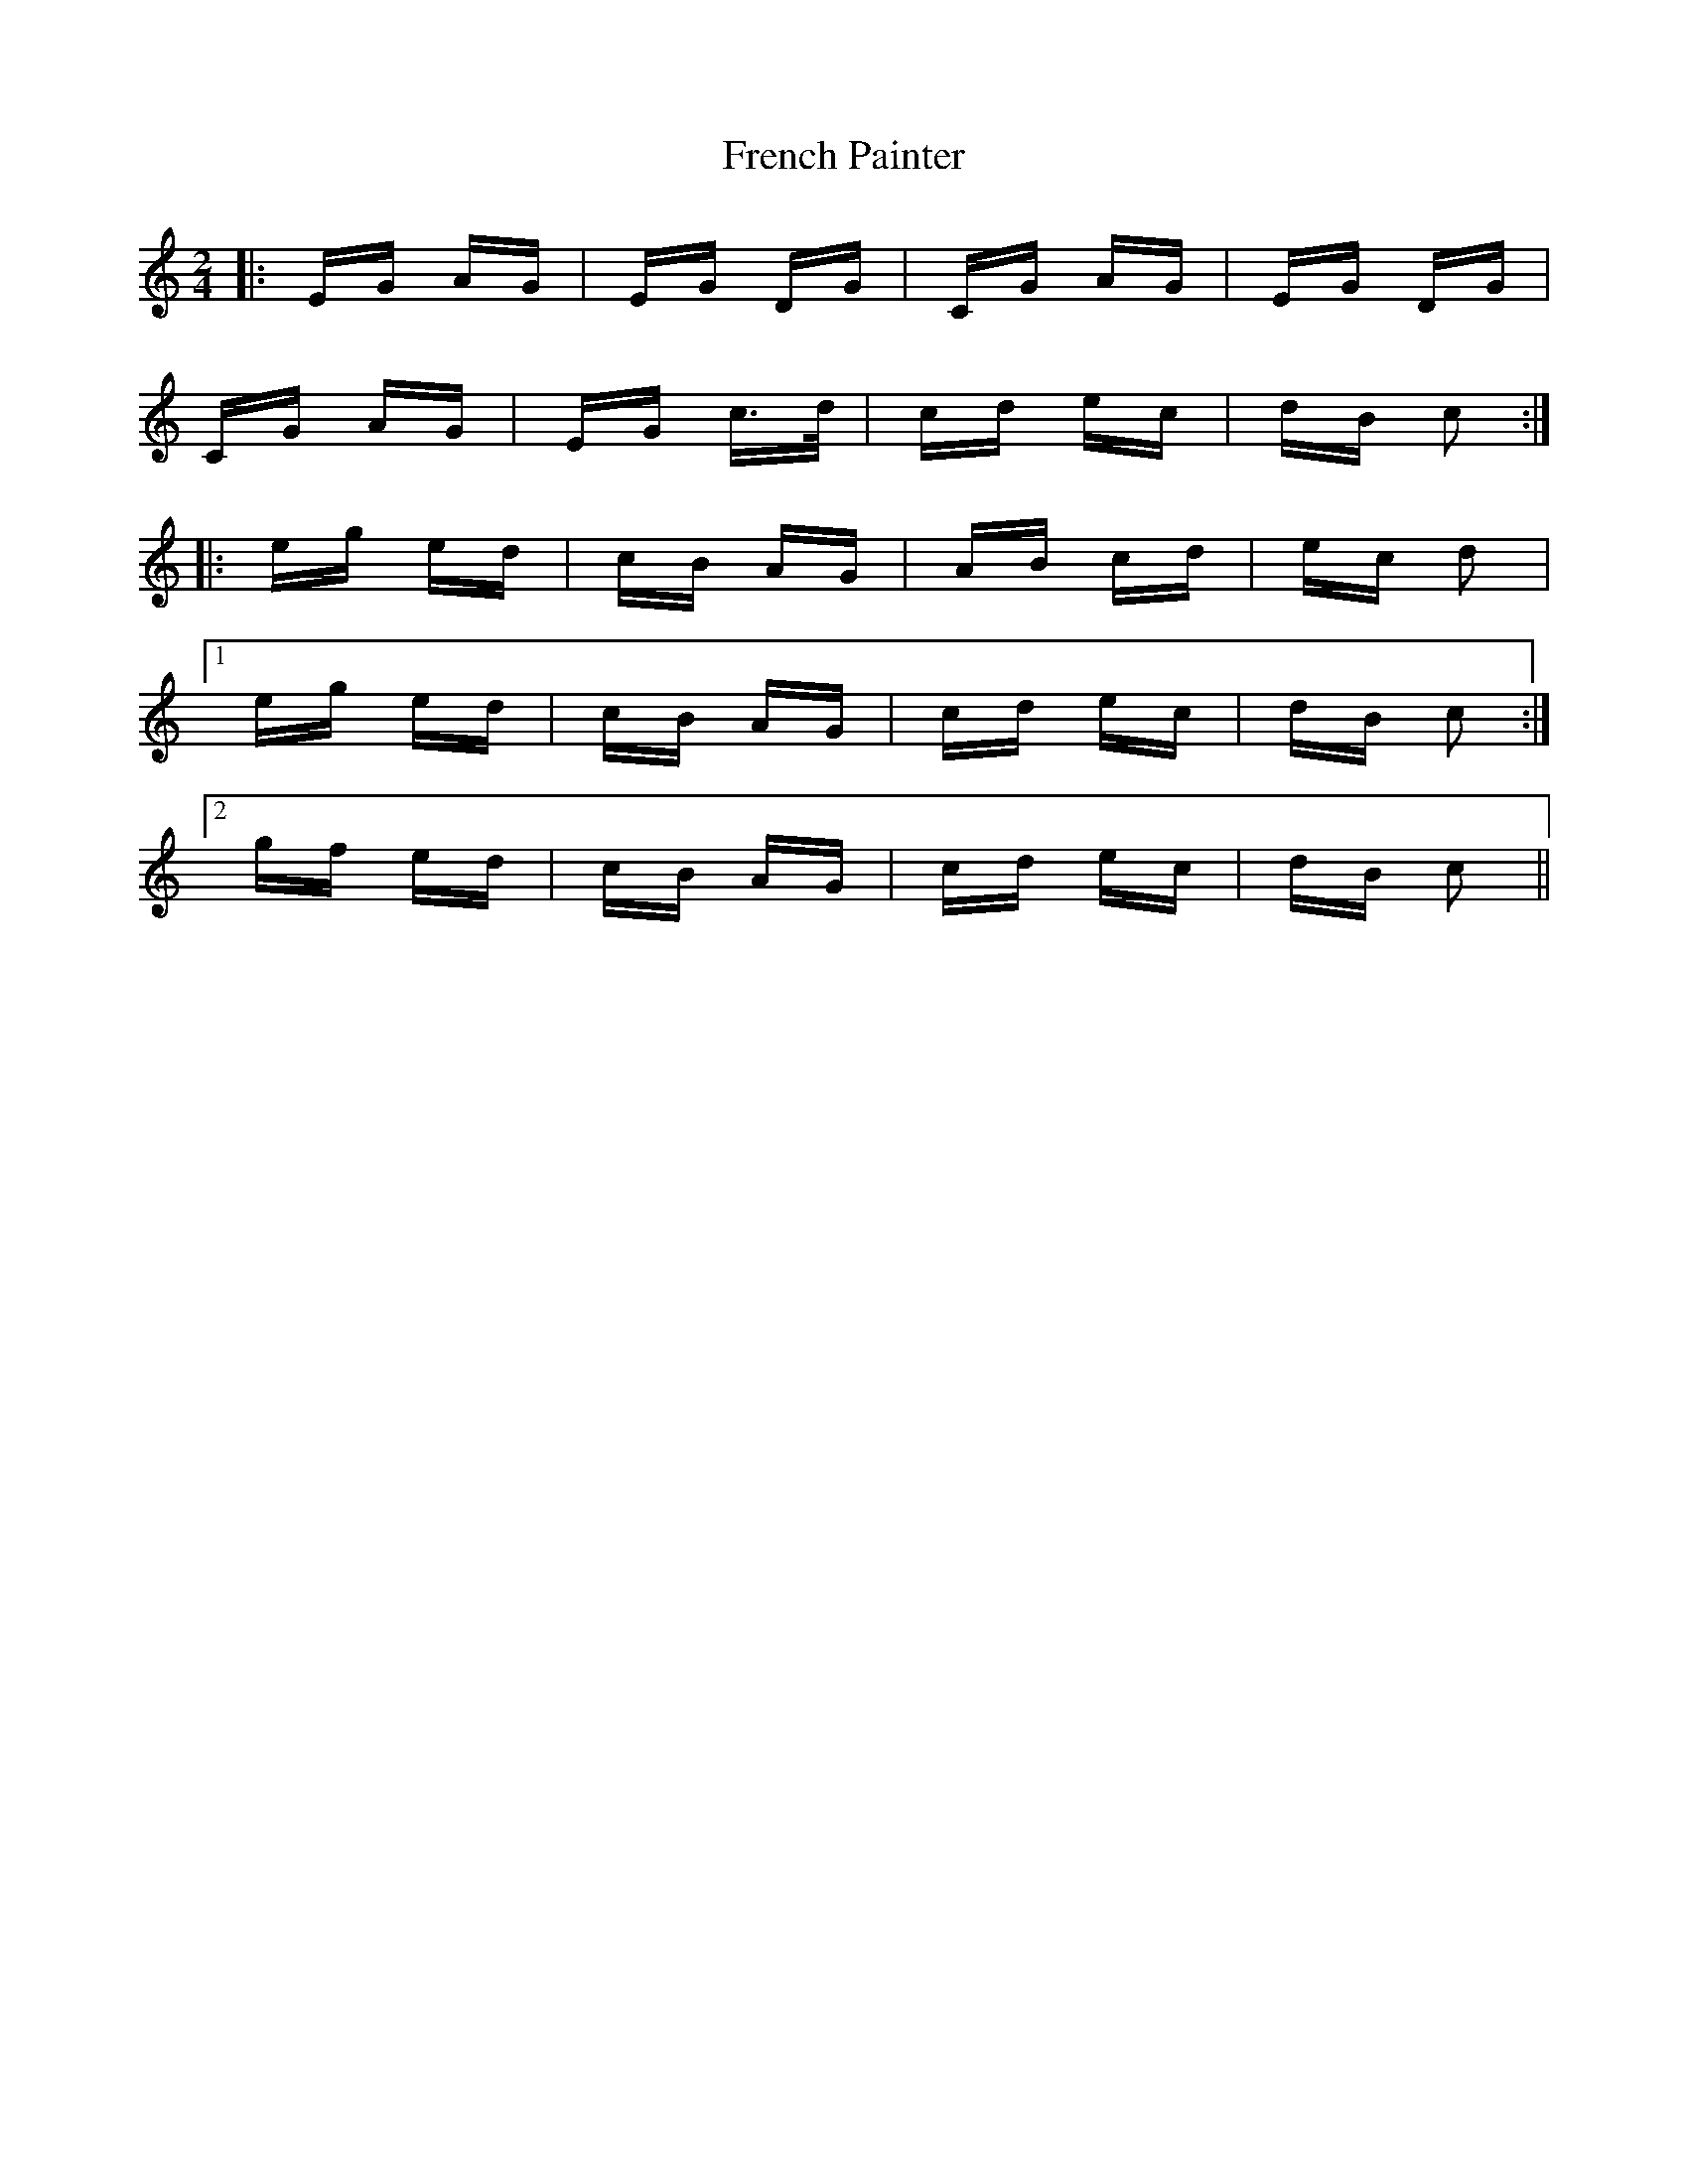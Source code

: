 X: 14083
T: French Painter
R: polka
M: 2/4
K: Cmajor
|:EG AG|EG DG|CG AG|EG DG|
CG AG|EG c>d|cd ec|dB c2:|
|:eg ed|cB AG|AB cd|ec d2|
[1 eg ed|cB AG|cd ec|dB c2:|
[2 gf ed|cB AG|cd ec|dB c2||


